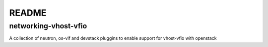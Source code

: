 ######
README
######

networking-vhost-vfio
---------------------

A collection of neutron, os-vif and devstack pluggins to enable support for vhost-vfio with openstack
